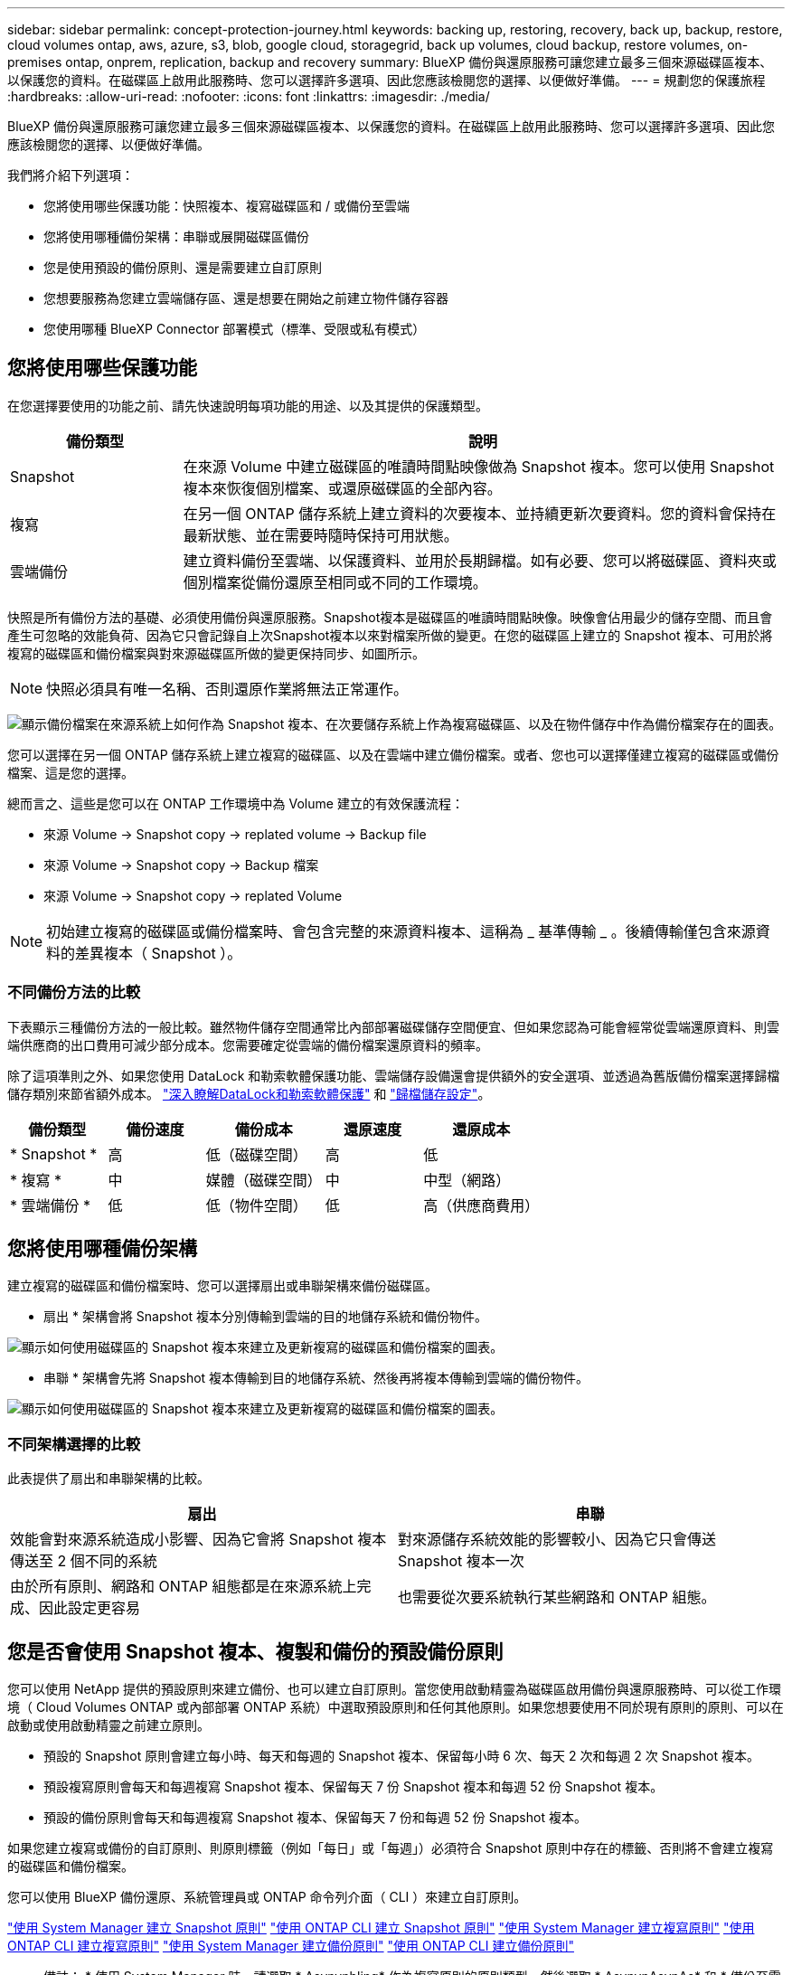 ---
sidebar: sidebar 
permalink: concept-protection-journey.html 
keywords: backing up, restoring, recovery, back up, backup, restore, cloud volumes ontap, aws, azure, s3, blob, google cloud, storagegrid, back up volumes, cloud backup, restore volumes, on-premises ontap, onprem, replication, backup and recovery 
summary: BlueXP 備份與還原服務可讓您建立最多三個來源磁碟區複本、以保護您的資料。在磁碟區上啟用此服務時、您可以選擇許多選項、因此您應該檢閱您的選擇、以便做好準備。 
---
= 規劃您的保護旅程
:hardbreaks:
:allow-uri-read: 
:nofooter: 
:icons: font
:linkattrs: 
:imagesdir: ./media/


[role="lead"]
BlueXP 備份與還原服務可讓您建立最多三個來源磁碟區複本、以保護您的資料。在磁碟區上啟用此服務時、您可以選擇許多選項、因此您應該檢閱您的選擇、以便做好準備。

我們將介紹下列選項：

* 您將使用哪些保護功能：快照複本、複寫磁碟區和 / 或備份至雲端
* 您將使用哪種備份架構：串聯或展開磁碟區備份
* 您是使用預設的備份原則、還是需要建立自訂原則
* 您想要服務為您建立雲端儲存區、還是想要在開始之前建立物件儲存容器
* 您使用哪種 BlueXP Connector 部署模式（標準、受限或私有模式）




== 您將使用哪些保護功能

在您選擇要使用的功能之前、請先快速說明每項功能的用途、以及其提供的保護類型。

[cols="20,70"]
|===
| 備份類型 | 說明 


| Snapshot | 在來源 Volume 中建立磁碟區的唯讀時間點映像做為 Snapshot 複本。您可以使用 Snapshot 複本來恢復個別檔案、或還原磁碟區的全部內容。 


| 複寫 | 在另一個 ONTAP 儲存系統上建立資料的次要複本、並持續更新次要資料。您的資料會保持在最新狀態、並在需要時隨時保持可用狀態。 


| 雲端備份 | 建立資料備份至雲端、以保護資料、並用於長期歸檔。如有必要、您可以將磁碟區、資料夾或個別檔案從備份還原至相同或不同的工作環境。 
|===
快照是所有備份方法的基礎、必須使用備份與還原服務。Snapshot複本是磁碟區的唯讀時間點映像。映像會佔用最少的儲存空間、而且會產生可忽略的效能負荷、因為它只會記錄自上次Snapshot複本以來對檔案所做的變更。在您的磁碟區上建立的 Snapshot 複本、可用於將複寫的磁碟區和備份檔案與對來源磁碟區所做的變更保持同步、如圖所示。


NOTE: 快照必須具有唯一名稱、否則還原作業將無法正常運作。

image:diagram-321-overview.png["顯示備份檔案在來源系統上如何作為 Snapshot 複本、在次要儲存系統上作為複寫磁碟區、以及在物件儲存中作為備份檔案存在的圖表。"]

您可以選擇在另一個 ONTAP 儲存系統上建立複寫的磁碟區、以及在雲端中建立備份檔案。或者、您也可以選擇僅建立複寫的磁碟區或備份檔案、這是您的選擇。

總而言之、這些是您可以在 ONTAP 工作環境中為 Volume 建立的有效保護流程：

* 來源 Volume -> Snapshot copy -> replated volume -> Backup file
* 來源 Volume -> Snapshot copy -> Backup 檔案
* 來源 Volume -> Snapshot copy -> replated Volume



NOTE: 初始建立複寫的磁碟區或備份檔案時、會包含完整的來源資料複本、這稱為 _ 基準傳輸 _ 。後續傳輸僅包含來源資料的差異複本（ Snapshot ）。



=== 不同備份方法的比較

下表顯示三種備份方法的一般比較。雖然物件儲存空間通常比內部部署磁碟儲存空間便宜、但如果您認為可能會經常從雲端還原資料、則雲端供應商的出口費用可減少部分成本。您需要確定從雲端的備份檔案還原資料的頻率。

除了這項準則之外、如果您使用 DataLock 和勒索軟體保護功能、雲端儲存設備還會提供額外的安全選項、並透過為舊版備份檔案選擇歸檔儲存類別來節省額外成本。 link:concept-cloud-backup-policies.html#datalock-and-ransomware-protection["深入瞭解DataLock和勒索軟體保護"] 和 link:concept-cloud-backup-policies.html#archival-storage-settings["歸檔儲存設定"]。

[cols="18,18,22,18,22"]
|===
| 備份類型 | 備份速度 | 備份成本 | 還原速度 | 還原成本 


| * Snapshot * | 高 | 低（磁碟空間） | 高 | 低 


| * 複寫 * | 中 | 媒體（磁碟空間） | 中 | 中型（網路） 


| * 雲端備份 * | 低 | 低（物件空間） | 低 | 高（供應商費用） 
|===


== 您將使用哪種備份架構

建立複寫的磁碟區和備份檔案時、您可以選擇扇出或串聯架構來備份磁碟區。

* 扇出 * 架構會將 Snapshot 複本分別傳輸到雲端的目的地儲存系統和備份物件。

image:diagram-321-fanout-detailed.png["顯示如何使用磁碟區的 Snapshot 複本來建立及更新複寫的磁碟區和備份檔案的圖表。"]

* 串聯 * 架構會先將 Snapshot 複本傳輸到目的地儲存系統、然後再將複本傳輸到雲端的備份物件。

image:diagram-321-cascade-detailed.png["顯示如何使用磁碟區的 Snapshot 複本來建立及更新複寫的磁碟區和備份檔案的圖表。"]



=== 不同架構選擇的比較

此表提供了扇出和串聯架構的比較。

[cols="50,50"]
|===
| 扇出 | 串聯 


| 效能會對來源系統造成小影響、因為它會將 Snapshot 複本傳送至 2 個不同的系統 | 對來源儲存系統效能的影響較小、因為它只會傳送 Snapshot 複本一次 


| 由於所有原則、網路和 ONTAP 組態都是在來源系統上完成、因此設定更容易 | 也需要從次要系統執行某些網路和 ONTAP 組態。 
|===


== 您是否會使用 Snapshot 複本、複製和備份的預設備份原則

您可以使用 NetApp 提供的預設原則來建立備份、也可以建立自訂原則。當您使用啟動精靈為磁碟區啟用備份與還原服務時、可以從工作環境（ Cloud Volumes ONTAP 或內部部署 ONTAP 系統）中選取預設原則和任何其他原則。如果您想要使用不同於現有原則的原則、可以在啟動或使用啟動精靈之前建立原則。

* 預設的 Snapshot 原則會建立每小時、每天和每週的 Snapshot 複本、保留每小時 6 次、每天 2 次和每週 2 次 Snapshot 複本。
* 預設複寫原則會每天和每週複寫 Snapshot 複本、保留每天 7 份 Snapshot 複本和每週 52 份 Snapshot 複本。
* 預設的備份原則會每天和每週複寫 Snapshot 複本、保留每天 7 份和每週 52 份 Snapshot 複本。


如果您建立複寫或備份的自訂原則、則原則標籤（例如「每日」或「每週」）必須符合 Snapshot 原則中存在的標籤、否則將不會建立複寫的磁碟區和備份檔案。

您可以使用 BlueXP 備份還原、系統管理員或 ONTAP 命令列介面（ CLI ）來建立自訂原則。

https://docs.netapp.com/us-en/ontap/task_dp_configure_snapshot.html["使用 System Manager 建立 Snapshot 原則"^]
https://docs.netapp.com/us-en/ontap/data-protection/create-snapshot-policy-task.html["使用 ONTAP CLI 建立 Snapshot 原則"^]
https://docs.netapp.com/us-en/ontap/task_dp_create_custom_data_protection_policies.html["使用 System Manager 建立複寫原則"^]
https://docs.netapp.com/us-en/ontap/data-protection/create-custom-replication-policy-concept.html["使用 ONTAP CLI 建立複寫原則"^]
https://docs.netapp.com/us-en/ontap/task_dp_back_up_to_cloud.html#create-a-custom-cloud-backup-policy["使用 System Manager 建立備份原則"^]
https://docs.netapp.com/us-en/ontap-cli-9131/snapmirror-policy-create.html#description["使用 ONTAP CLI 建立備份原則"^]

* 備註： * 使用 System Manager 時、請選取 * Asynynbling* 作為複寫原則的原則類型、然後選取 * AsynynAsynAs* 和 * 備份至雲端 * 以備份至物件原則。

您可以在 BlueXP 備份與還原 UI 中建立 Snapshot 、複寫及備份至物件儲存原則。請參閱的一節 link:task-manage-backups-ontap.html#add-a-new-backup-policy["新增備份原則"] 以取得詳細資料。

以下是幾個 ONTAP CLI 命令範例、如果您要建立自訂原則、這些命令可能會很有幫助。請注意、您必須使用 _admin_ vserver （儲存 VM ）做為 `<vserver_name>` 在這些命令中。

[cols="30,70"]
|===
| 原則說明 | 命令 


| Simple Snapshot 原則 | `snapshot policy create -policy WeeklySnapshotPolicy -enabled true -schedule1 weekly -count1 10 -vserver ClusterA -snapmirror-label1 weekly` 


| 輕鬆備份至雲端 | `snapmirror policy create -policy <policy_name> -transfer-priority normal -vserver <vserver_name> -create-snapshot-on-source false -type vault`
`snapmirror policy add-rule -policy <policy_name> -vserver <vserver_name> -snapmirror-label <snapmirror_label> -keep` 


| 使用 DataLock 和勒索軟體保護功能備份至雲端 | `snapmirror policy create -policy CloudBackupService-Enterprise -snapshot-lock-mode enterprise -vserver <vserver_name>`
`snapmirror policy add-rule -policy CloudBackupService-Enterprise -retention-period 30days` 


| 使用歸檔儲存類別備份至雲端 | `snapmirror policy create -vserver <vserver_name> -policy <policy_name> -archive-after-days <days> -create-snapshot-on-source false -type vault`
`snapmirror policy add-rule -policy <policy_name> -vserver <vserver_name> -snapmirror-label <snapmirror_label> -keep` 


| 輕鬆複寫到另一個儲存系統 | `snapmirror policy create -policy <policy_name> -type async-mirror -vserver <vserver_name>`
`snapmirror policy add-rule -policy <policy_name> -vserver <vserver_name> -snapmirror-label <snapmirror_label> -keep` 
|===

NOTE: 只有資料保險箱原則可用於備份至雲端關係。



=== 我的原則位於何處？

備份原則位於不同位置、視您打算使用的備份架構而定：扇出或階層式。複寫原則和備份原則的設計方式並不相同、因為複寫配對兩個 ONTAP 儲存系統和備份至物件會使用儲存提供者做為目的地。

Snapshot 原則一律位於主要儲存系統上。

複寫原則一律位於次要儲存系統上。

備份至物件原則是在來源磁碟區所在的系統上建立、這是用於扇出組態的主要叢集、也是用於串聯組態的次要叢集。

這些差異如表所示。

[cols="25,25,25,25"]
|===
| 架構 | Snapshot原則 | 複寫原則 | 備份原則 


| * 扇出 * | 主要 | 次要 | 主要 


| * Cascade * | 主要 | 次要 | 次要 
|===
因此、如果您打算在使用串聯架構時建立自訂原則、則需要在建立複寫磁碟區的次要系統上建立複寫和備份物件原則。如果您打算在使用扇出架構時建立自訂原則、則需要在建立複寫磁碟區的次要系統上建立複寫原則、並將其備份至主要系統上的物件原則。

如果您使用的是所有 ONTAP 系統上存在的預設原則、則您都已設定好。



== 是否要建立自己的物件儲存容器

當您在工作環境的物件儲存區中建立備份檔案時、根據預設、備份與還原服務會為您設定的物件儲存帳戶中的備份檔案建立容器（儲存區或儲存帳戶）。AWS 或 GCP 貯體預設為「 <uuid> 」。Azure Blob 儲存帳戶的名稱為「 netappback.過 <uuid> 」。

如果您想要使用某個字首或指派特殊屬性、可以在物件提供者帳戶中自行建立容器。如果您想要建立自己的容器、則必須先建立容器、然後再啟動啟動精靈。容器必須專門用於儲存 ONTAP Volume 備份檔案、無法用於任何其他用途。備份啟動精靈會自動探索所選帳戶和認證的已佈建容器、以便您選取要使用的容器。

您可以從 BlueXP 或雲端供應商建立儲存庫。

* https://docs.netapp.com/us-en/bluexp-s3-storage/task-add-s3-bucket.html["從 BlueXP 建立 Amazon S3 儲存區"]
* https://docs.netapp.com/us-en/bluexp-blob-storage/task-add-blob-storage.html["從 BlueXP 建立 Azure Blob 儲存帳戶"]
* https://docs.netapp.com/us-en/bluexp-google-cloud-storage/task-add-gcp-bucket.html["從 BlueXP 建立 Google Cloud Storage 貯體"]


* 注意： * 目前您無法在 StorageGRID 系統或 ONTAP S3 中建立備份時使用自己的 S3 儲存區。

如果您計畫使用與「 NetApp-backup-xxxxxx 」不同的儲存區首碼、則需要修改 Connector IAM 角色的 S3 權限。如需詳細資訊、請參閱建立備份至 AWS S3 的主題。



=== 進階貯體設定

如果您打算將舊的備份檔案移至歸檔儲存區、或是打算啟用 DataLock 和勒索軟體保護來鎖定備份檔案、並掃描其是否有可能的勒索軟體、則需要使用特定組態設定來建立容器：

* 在叢集上使用 ONTAP 9.10.1 或更新版本的軟體時、 AWS S3 儲存設備目前支援您自己儲存區上的歸檔儲存設備。根據預設、備份會從 S3 _Standard_ 儲存類別開始。確保您使用適當的生命週期規則來建立貯體：
+
** 30 天後、將貯體整個範圍內的物件移至 S3 _Standard-IA_ 。
** 將標籤為「 smc pb_to_to-_archive ： true 」的物件移至 _Glacier Flexible Retriev_ （舊稱為 S3 Glacier ）


* 在叢集上使用 ONTAP 9.11.1 或更新版本的軟體時、 AWS 儲存設備支援 DataLock 和勒索軟體保護、而在使用 ONTAP 9.12.1 或更新版本的軟體時、 Azure 儲存設備則支援 DataLock 和勒索軟體保護。
+
** 對於 AWS 、您必須使用 30 天的保留期間、在貯體上啟用物件鎖定。
** 對於 Azure 而言、您需要建立具有版本層級不變支援的儲存類別。






== 您使用哪種 BlueXP Connector 部署模式

如果您已經使用 BlueXP 來管理儲存設備、則 BlueXP Connector 已經安裝完成。如果您打算將同一個 Connector 搭配 BlueXP 備份與還原使用、那麼您就可以全部設定好。如果您需要使用不同的 Connector 、則必須在開始備份與還原實作之前先進行部署。

BlueXP 提供多種部署模式、可讓您以符合業務與安全需求的方式使用 BlueXP 。_Standard modity_ 利用 BlueXP SaaS 層提供完整功能、而 _restricted modity_ 和 _private modity_ 則適用於有連線限制的組織。

https://docs.netapp.com/us-en/bluexp-setup-admin/concept-modes.html["深入瞭解 BlueXP 部署模式"^]。
https://www.netapp.tv/details/30567["觀看這段關於 BlueXP 部署模式的影片"]。



=== 使用標準模式時提供支援

BlueXP 備份與還原在標準模式下完全受支援：網站具備完整的網際網路連線能力。在這種情況下、您可以在任何由 BlueXP 管理的內部部署 ONTAP 或 Cloud Volumes ONTAP 系統上建立複寫磁碟區、也可以在任何支援的雲端供應商的物件儲存區上建立備份檔案。 link:concept-ontap-backup-to-cloud.html#supported-backup-destinations["請參閱支援的備份目的地完整清單"]。

請參閱雲端供應商的備份主題、您打算在其中建立有效 Connector 位置清單的備份檔案。在特定雲端供應商中部署 Connector 或在 Linux 機器上手動安裝 Connector 時、可能會有一些限制。

ifdef::aws[]

* link:task-backup-to-s3.html["將 Cloud Volumes ONTAP 資料備份至 Amazon S3"]
* link:task-backup-onprem-to-aws.html["將內部部署的 ONTAP 資料備份至 Amazon S3"]


endif::aws[]

ifdef::azure[]

* link:task-backup-to-azure.html["將 Cloud Volumes ONTAP 資料備份至 Azure Blob"]
* link:task-backup-onprem-to-azure.html["將內部部署的 ONTAP 資料備份至 Azure Blob"]


endif::azure[]

ifdef::gcp[]

* link:task-backup-to-gcp.html["將 Cloud Volumes ONTAP 資料備份至 Google Cloud"]
* link:task-backup-onprem-to-gcp.html["將內部部署的 ONTAP 資料備份至 Google Cloud"]


endif::gcp[]

* link:task-backup-onprem-private-cloud.html["將內部部署的 ONTAP 資料備份至 StorageGRID"]
* link:task-backup-onprem-to-ontap-s3.html["將內部部署 ONTAP 備份至 ONTAP S3"]




=== 使用受限模式時提供支援

BlueXP 備份與還原支援受限模式：網際網路連線能力有限的網站。在這種情況下、您只能建立一組有限的雲端供應商的備份檔案。您需要在受限區域部署 BlueXP Connector 。

ifdef::aws[]

* 您可以將資料從安裝在 AWS 商業地區的 Cloud Volumes ONTAP 系統備份到 Amazon S3 。瞭解如何操作 link:task-backup-to-s3.html["將 Cloud Volumes ONTAP 資料備份至 Amazon S3"]。


endif::aws[]

ifdef::azure[]

* 您可以將安裝在 Azure 商業地區的 Cloud Volumes ONTAP 系統中的資料備份到 Azure Blob 。瞭解如何操作 link:task-backup-to-azure.html["將 Cloud Volumes ONTAP 資料備份至 Azure Blob"]。


endif::azure[]



=== 使用私有模式時提供支援

BlueXP 備份與還原支援私有模式：沒有網際網路連線的站台。在這種情況下、您只能建立一組有限的物件儲存供應商的備份檔案。您需要在同一內部部署站台的 Linux 主機上部署 BlueXP Connector 。

* 您可以將資料從本機內部部署ONTAP 的支援系統備份到當地的NetApp StorageGRID 系統。瞭解如何操作 link:task-backup-onprem-private-cloud.html["將內部部署的 ONTAP 資料備份至 StorageGRID"] 以取得詳細資料。
* 您可以將資料從本機內部部署 ONTAP 系統備份到本機內部部署 ONTAP 系統、或是設定為 S3 物件儲存的 Cloud Volumes ONTAP 系統。瞭解如何操作 link:task-backup-onprem-to-ontap-s3.html["將內部部署的 ONTAP 資料備份到 ONTAP S3"] 以取得詳細資料。
ifdef：：AWS []


endif::aws[]

ifdef::azure[]

endif::azure[]
